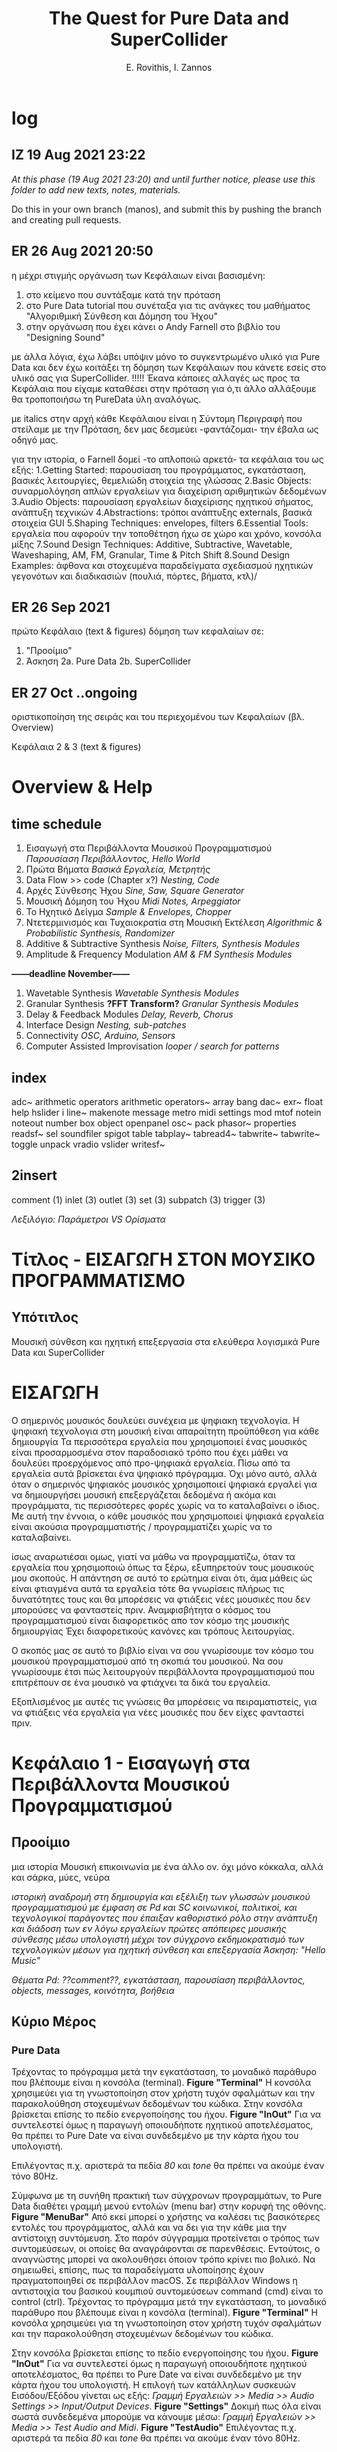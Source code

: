 #+title: The Quest for Pure Data and SuperCollider

#+author: E. Rovithis, I. Zannos

* log

** IZ 19 Aug 2021 23:22
/At this phase (19 Aug 2021 23:20) and until further notice, please use this folder to add new texts, notes, materials./

Do this in your own branch (manos), and submit this by pushing the branch and creating pull requests.

** ER 26 Aug 2021 20:50

  η μέχρι στιγμής οργάνωση των Κεφάλαιων είναι βασισμένη:
  1) στο κείμενο που συντάξαμε κατά την πρόταση
  2) στο Pure Data tutorial που συνέταξα για τις ανάγκες του μαθήματος "Αλγοριθμική Σύνθεση και Δόμηση του Ήχου"
  3) στην οργάνωση που έχει κάνει ο Andy Farnell στο βιβλίο του "Designing Sound"

  με άλλα λόγια, έχω λάβει υπόψιν μόνο το συγκεντρωμένο υλικό για Pure Data
  και δεν έχω κοιτάξει τη δόμηση των Κεφάλαιων που κάνετε εσείς στο υλικό σας για SuperCollider. !!!!!
  Έκανα κάποιες αλλαγές ως προς τα Κεφάλαια που είχαμε καταθέσει στην πρόταση
  για ό,τι άλλο αλλάξουμε θα τροποποιήσω τη PureData ύλη αναλόγως.

  με italics στην αρχή κάθε Κεφάλαιου είναι η Σύντομη Περιγραφή που στείλαμε με την Πρόταση,
  δεν μας δεσμεύει -φαντάζομαι- την έβαλα ως οδηγό μας.

  για την ιστορία, ο Farnell δομεί -το απλοποιώ αρκετά- τα κεφάλαια του ως εξής:
  1.Getting Started: παρουσίαση του προγράμματος, εγκατάσταση, βασικές λειτουργίες, θεμελιώδη στοιχεία της γλώσσας
  2.Basic Objects: συναρμολόγηση απλών εργαλείων για διαχείριση αριθμητικών δεδομένων
  3.Audio Objects: παρουσίαση εργαλείων διαχείρισης ηχητικού σήματος, ανάπτυξη τεχνικών
  4.Abstractions: τρόποι ανάπτυξης externals, βασικά στοιχεία GUI
  5.Shaping Techniques: envelopes, filters
  6.Essential Tools: εργαλεία που αφορούν την τοποθέτηση ήχω σε χώρο και χρόνο, κονσόλα μίξης
  7.Sound Design Techniques: Additive, Subtractive, Wavetable, Waveshaping, AM, FM, Granular, Time & Pitch Shift
  8.Sound Design Examples: άφθονα και στοχευμένα παραδείγματα σχεδιασμού ηχητικών γεγονότων και διαδικασιών (πουλιά, πόρτες, βήματα, κτλ)/

** ER 26 Sep 2021

πρώτο Κεφάλαιο (text & figures)
δόμηση των κεφαλαίων σε:
1. "Προοίμιο"
2. Άσκηση
   2a. Pure Data
   2b. SuperCollider

** ER 27 Oct ..ongoing

oριστικοποίηση της σειράς και του περιεχομένου των Κεφαλαίων (βλ. Overview)

Κεφάλαια 2 & 3 (text & figures)




* Overview & Help

** time schedule

1. Εισαγωγή στα Περιβάλλοντα Μουσικού Προγραμματισμού
   /Παρουσίαση Περιβάλλοντος, Hello World/
2. Πρώτα Βήματα
   /Βασικά Εργαλεία, Μετρητής/
3. Data Flow >> code  (Chapter x?)
   /Nesting, Code/
4. Αρχές Σύνθεσης Ήχου
   /Sine, Saw, Square Generator/
5. Μουσική Δόμηση του Ήχου
   /Midi Notes, Arpeggiator/
6. Το Ηχητικό Δείγμα
   /Sample & Envelopes, Chopper/
7. Ντετερμινισμός και Τυχαιοκρατία στη Μουσική Εκτέλεση
   /Algorithmic & Probabilistic Synthesis, Randomizer/
8. Additive & Subtractive Synthesis
   /Noise, Filters, Synthesis Modules/
9. Amplitude & Frequency Modulation
   /AM & FM Synthesis Modules/

*------deadline November------*


10. Wavetable Synthesis
   /Wavetable Synthesis Modules/
11. Granular Synthesis *?FFT Transform?*
    /Granular Synthesis Modules/
12. Delay & Feedback Modules
    /Delay, Reverb, Chorus/
13. Interface Design
    /Nesting, sub-patches/
14. Connectivity
    /OSC, Arduino, Sensors/
15. Computer Assisted Improvisation
    /looper / search for patterns/


** index
adc~
arithmetic operators
arithmetic operators~
array
bang
dac~
exr~
float
help
hslider
i
line~
makenote
message
metro
midi settings
mod
mtof
notein
noteout
number box
object
openpanel
osc~
pack
phasor~
properties
readsf~
sel
soundfiler
spigot
table
tabplay~
tabread4~
tabwrite~
tabwrite~
toggle
unpack
vradio
vslider
writesf~


** 2insert
comment (1)
inlet (3)
outlet (3)
set (3)
subpatch (3)
trigger (3)


/Λεξιλόγιο:/
/Παράμετροι VS Ορίσματα/


* Τίτλος - ΕΙΣΑΓΩΓΗ ΣΤΟΝ ΜΟΥΣΙΚΟ ΠΡΟΓΡΑΜΜΑΤΙΣΜΟ

** Υπότιτλος
Μουσική σύνθεση και ηχητική επεξεργασία στα ελεύθερα λογισμικά Pure Data και SuperCollider




* ΕΙΣΑΓΩΓΗ

Ο σημερινός μουσικός δουλεύει συνέχεια με ψηφιακη τεχνολογία.
Η ψηφιακή τεχνολογια στη μουσική είναι απαραίτητη προϋπόθεση για κάθε δημιουργία
Τα περισσότερα εργαλεία που χρησιμοποιεί ένας μουσικός είναι προσαρμοσμένα στον παραδοσιακό τρόπο που έχει μάθει
να δουλεύει προερχόμενος από προ-ψηφιακά εργαλεία.
Πίσω από τα εργαλεία αυτά βρίσκεται ένα ψηφιακό πρόγραμμα.
Όχι μόνο αυτό, αλλά όταν ο σημερινός ψηφιακός μουσικός χρησιμοποιεί ψηφιακά εργαλεί για να δημιουργήσει μουσική
επεξεργάζεται δεδομένα ή ακόμα και προγράμματα, τις περισσότερες φορές χωρίς να το καταλαβαίνει ο ίδιος.
Με αυτή την έννοια, ο κάθε μουσικός που χρησιμοποιεί ψηφιακά εργαλεία είναι ακούσια προγραμματιστής /  προγραμματίζει χωρίς να το καταλαβαίνει.

ίσως αναρωτιέσαι ομως, γιατί να μάθω να προγραμματίζω, όταν τα εργαλεία που χρησιμοποιώ όπως τα ξέρω, εξυπηρετούν τους μουσικούς μου σκοπούς.
Η απάντηση σε αυτό το ερώτημα είναι ότι, άμα μάθεις ώς είναι φτιαγμένα αυτά τα εργαλεία
τότε θα γνωρίσεις πλήρως τις δυνατότητες τους και θα μπορέσεις να φτιάξεις νέες μουσικές που δεν μπορούσες να φανταστείς πριν.
Αναμφισβήτητα ο κόσμος του προγραμματισμού είναι διαφορετικός απο τον κόσμο της μουσικής δημιουργίας
Έχει διαφορετικούς κανόνες και τρόπους λειτουργίας.

Ο σκοπός μας σε αυτό το βιβλίο είναι να σου γνωρίσουμε τον κόσμο του μουσικού προγραμματισμού από τη σκοπιά του μουσικού.
Να σου γνωρίσουμε έτσι πώς λειτουργούν περιβάλλοντα προγραμματισμού που επιτρέπουν σε ένα μουσικό να φτιάχνει τα δικά του εργαλεία.

Εξοπλισμένος με αυτές τις γνώσεις θα μπορέσεις να πειραματιστείς, για να φτιάξεις νέα εργαλεία για νέες μουσικές που δεν είχες φανταστεί πριν.



* Κεφάλαιο 1 - Εισαγωγή στα Περιβάλλοντα Μουσικού Προγραμματισμού

** Προοίμιο

μια ιστορία
Μουσική επικοινωνία με ένα άλλο ον.
όχι μόνο κόκκαλα, αλλά και σάρκα, μύες, νεύρα


/ιστορική αναδρομή στη δημιουργία και εξέλιξη των γλωσσών μουσικού προγραμματισμού με έμφαση σε Pd και SC/
/κοινωνικοί, πολιτικοί, και τεχνολογικοί παράγοντες που έπαιξαν καθοριστικό ρόλο στην ανάπτυξη και διάδοση των εν λόγω εργαλείων/
/πρώτες απόπειρες μουσικής σύνθεσης μέσω υπολογιστή μέχρι τον σύγχρονο εκδημοκρατισμό των τεχνολογικών μέσων για ηχητική σύνθεση και επεξεργασία/
/Άσκηση: "Hello Music"/

/Θέματα Pd: ??comment??, εγκατάσταση, παρουσίαση περιβάλλοντος, objects, messages, κοινότητα, βοήθεια/

** Κύριο Μέρος

*** Pure Data
Τρέχοντας το πρόγραμμα μετά την εγκατάσταση, το μοναδικό παράθυρο που βλέπουμε είναι η κονσόλα (terminal). *Figure "Terminal"* Η κονσόλα χρησιμεύει για τη γνωστοποίηση στον χρήστη τυχόν σφαλμάτων και την παρακολούθηση στοχευμένων δεδομένων του κώδικα. Στην κονσόλα βρίσκεται επίσης το πεδίο ενεργοποίησης του ήχου. *Figure "InOut"* Για να συντελεστεί όμως η παραγωγή οποιουδήποτε ηχητικού αποτελέσματος, θα πρέπει το Pure Date να είναι συνδεδεμένο με την κάρτα ήχου του υπολογιστή.

Επιλέγοντας π.χ. αριστερά τα πεδία /80/ και /tone/ θα πρέπει να ακούμε έναν τόνο 80Hz.

Σύμφωνα με τη συνήθη πρακτική των σύγχρονων προγραμμάτων, το Pure Data διαθέτει γραμμή μενού εντολών (menu bar) στην κορυφή της οθόνης. *Figure "MenuBar"* Από εκεί μπορεί ο χρήστης να καλέσει τις βασικότερες εντολές του προγράμματος, αλλά και να δει για την κάθε μια την αντίστοιχη συντόμευση. Στο παρόν σύγγραμμα προτείνεται ο τρόπος των συντομεύσεων, οι οποίες θα αναγράφονται σε παρενθέσεις. Εντούτοις, ο αναγνώστης μπορεί να ακολουθήσει όποιον τρόπο κρίνει πιο βολικό. Να σημειωθεί, επίσης, πως τα παραδείγματα υλοποίησης έχουν πραγματοποιηθεί σε περιβάλλον macOS. Σε περιβάλλον Windows η αντιστοιχία του βασικού κουμπιού συντομεύσεων command (cmd) είναι το control (ctrl).
Τρέχοντας το πρόγραμμα μετά την εγκατάσταση, το μοναδικό παράθυρο που βλέπουμε είναι η κονσόλα (terminal). *Figure "Terminal"*
Η κονσόλα χρησιμεύει για τη γνωστοποίηση στον χρήστη τυχόν σφαλμάτων και την παρακολούθηση στοχευμένων δεδομένων του κώδικα.

Στην κονσόλα βρίσκεται επίσης το πεδίο ενεργοποίησης του ήχου. *Figure "InOut"*
Για να συντελεστεί όμως η παραγωγή οποιουδήποτε ηχητικού αποτελέσματος, θα πρέπει το Pure Date να είναι συνδεδεμένο με την κάρτα ήχου του υπολογιστή.
Η επιλογή των κατάλληλων συσκευών Εισόδου/Εξόδου γίνεται ως εξής: /Γραμμή Εργαλειών >> Media >> Audio Settings >> Input/Output Devices/. *Figure "Settings"*
Δοκιμή πως όλα είναι σωστά συνδεδεμένα μπορούμε να κάνουμε μέσω: /Γραμμή Εργαλειών >> Media >> Test Audio and Midi/. *Figure "TestAudio"*
Επιλέγοντας π.χ. αριστερά τα πεδία /80/ και /tone/ θα πρέπει να ακούμε έναν τόνο 80Hz.


Για να αρχίσουμε να προγραμματίζουμε χρειάζεται να δημιουργήσουμε ένα νέο αρχείο (patch) (cmd-N). Εμφανίζεται σε παράθυρο ένα κενό έγγραφο, το οποίο θα αναφέρεται εφ'εξής ως "πρόγραμμα". *Figure "NewPatch"* Το κενό ως σημείο αφετηρίας δεν πρέπει να μας φοβίζει, καθώς έτσι μπορούμε χωρίς κανένα περιορισμό να δημιουργήσουμε το πρόγραμμα που επιθυμούμε. Φανταστείτε πως έχουμε έναν λευκό καμβά, για να υποδεχτεί τα χρώματα της φαντασίας μας.

Τα προγράμματα στο Pure Data έχουν δύο (2) πιθανές καταστάσεις: Στην κατάσταση Επεξεργασίας (Edit mode) μπορούμε να εισάγουμε και να τροποποιούμε τον κώδικα μας. Στην κατάσταση Λειτουργίας (Run mode) μπορούμε να εκτελούμε τον κώδικα και να τον τροφοδοτούμε με δεδομένα σε πραγματικό χρόνο. Η μετάβαση ανάμεσα στις δύο καταστάσεις γίνεται με (cmd-Ε). Φέρνουμε το κενό -μέχρι στιγμής- πρόγραμμα μας σε κατάσταση επεξεργασίας και παρατηρούμε την ένδειξη *edit* στην κορυφή. *Figure "EditMode"* Είμαστε έτοιμοι να προγραμματίσουμε!

Για την πρώτη μας άσκηση θα παραφράσουμε την -κλασική πια στην εκμάθηση γλωσσών προγραμματισμού- άσκηση εμφάνισης του μηνύματος "Hello World". Αντ'αυτού επιλέγουμε να εμφανίσουμε "Hello Music" και μάλιστα η εντολή αυτή να εκτελείται αυτόματα με το άνοιγμα του προγράμματος. Το πρόγραμμα αυτό, μέχρι το τέλος αυτού του συγγράμματος, θα φιλοξενεί ένα όργανο ηχητικής δημιουργίας.

Για την υλοποίηση της Άσκησης θα χρειαστούμε τα εξής 3 αντικείμενα: message, print, loadbang

Εισάγουμε στο πρόγραμμα μας ένα αντικείμενο message (cmd-2).
Παρατηρούμε πως το αντικείμενο κολλάει στον κέρσορα μας και χρειάζεται να κλικάρουμε σε όποιο σημείο του καμβά θέλουμε να το αποθέσουμε.
Παρατηρούμε επίσης πως σε δύο σημεία, ένα πάνω και ένα κάτω, το περίγραμμα του αντικειμένου είναι πιο έντονο.
Το πάνω σημείο αποτελεί την είσοδο του αντικειμένου, ενώ το κάτω την έξοδο του.
Συνεπώς, το αντικείμενο message έχει μία είσοδο και μία έξοδο, ώστε να επικοινωνεί με άλλα αντικείμενα.
Γράφουμε μέσα στο πλαίσιο του αντικειμένου τη φράση "Hello Music" και κλικάρουμε οπουδήποτε έξω από αυτό στον καμβά.

Το μήνυμα αυτό χρειάζεται ένα αντικείμενο, το οποίο θα φροντίσει για την εμφάνιση του μηνύματος στην κονσόλα.
Εισάγουμε στο πρόγραμμα ένα αντικείμενο print (cmd-1 και έπειτα πληκτρολογούμε στο πεδίο του αντικειμένου "print")
To αντικείμενο print έχει μόνο μία είσοδο, με την οποία πρέπει να ενώσουμε την έξοδο του message.

Η διαδικασία σύνδεσης δύο αντικειμένων συντελείται ως εξής:
Κρατώντας τον κέρσορα πάνω από μια έξοδο, αυτός παίρνει τη μορφή κύκλου.
Κλικάρουμε (δεξί κλικ) και κρατώντας πατημένο το κουμπί του ποντικιού (ή την επιφάνεια του touchpad) σέρνουμε προς την επιθυμητή είσοδο.
Όταν εμφανιστεί πάλι κύκλος, αφήνουμε το κουμπί, για να ολοκληρωθεί η σύνδεση.

Τώρα που συνδέσαμε το message με το print κλειδώνουμε το πρόγραμμα και πατάμε το message. *Figure "FirstConnection"*
Θα δούμε να εμφανίζεται στην κονσόλα μας το επιθυμητό μήνυμα. *Figure "HelloMusic"*
Για να εμφανίζεται το μήνυμα κάθε φορά που ανοίγουμε το πρόγραμμα, χρειαζόμαστε ένα αντικείμενο που να μιμείται το χειροκίνητο πάτημα του message.
Ξεκλειδώνουμε το πρόγραμμα και εισάγουμε το αντικείμενο loadbang, όπως κάναμε πριν με το αντικείμενο print.
Ενώνουμε την έξοδο του loadbang με την είσοδο του message. *Figure "FirstSystem"*
Κλειδώνουμε το πρόγραμμα και το αποθηκεύουμε με την ενδεικτική ονομασία "MyPdSynth" (μενού εντολών >> save as).
Την επόμενη φορά που θα ανοίξουμε το πρόγραμμα, το μήνυμα θα εμφανιστεί αυτόματα στην κονσόλα.


*** SuperCollider



Ο σημερινός μουσικός δουλεύει συνέχεια με ψηφιακη τεχνολογία.
Η ψηφιακή τεχνολογια στη μουσική είναι απαραίτητη προϋπόθεση για κάθε δημιουργία
Τα πρισσότρα εργαλεία που χρησιμοποιεί ένας μουσικός είναι προσαρμοσμένα στον παραδοσιακό τρόπο που έχει μάθει
προερχόμενος από προ-ψηφιακά εργαλεία.
Πίσω από τα εργαλεία βρίσκεται ένα ψηφιακό πρόγραμμα.
Όχι μόνο αυτό, αλλά όταν ο σημερινός ψηφιακός μουσικός χρησιμοποιεί ψηφιακά εργαλεί για να δημιουργήσει μουσική
επεξεργάζεται δεδομένα ή ακόμα και προγράμματα, τις περισσότερες φορές χωρίς να το καταλαβαίνει ο ίδιος.
Με αυτή την έννοια, ο κάθε μουσικός που χρησιμοποιεί ψηφιακά εργαλεία είναι και προγραμματιστής ακούσια / προγραμματίζει χωρίς να το καταλαβαίνει.


μια ιστορία
Μουσική επικοινωνία με ένα άλλο ον.
όχι μόνο κόκκαλα, αλλά και σάρκα, μύες, νεύρα


* Κεφάλαιο 2 - Πρώτα Βήματα


** Προοίμιο

Αφήγηση..


/γενικά χαρακτηριστικά των δύο περιβαλλόντων με έμφαση στα δομικά στοιχεία και τους τρόπους που αυτά αλληλεπιδρούν/
/αρχιτεκτονική, αρχές λειτουργίας, λεξιλόγιο/
ς
/Άσκηση: "Count Me In"/

/θέματα Pd: bang, toggle, arithmetic operators, number boxes, properties, float, metro/


** Κύριο Μέρος

*** Pure Data

Η γλώσσα του Pd μπορεί να διακριθεί σε εργαλεία που αφορούν τη διαχείριση αριθμητικών δεδομένων και εργαλεία που αφορούν τη διαχείριση σήματος.
Στο παρόν κεφάλαιο θα εστιάσουμε στην πρώτη κατηγορία.

Βασική θέση στο λεξιλόγιο της γλώσσας καταλαμβάνει το εργαλείο bang.(shift-cmd-B)
Ουσιαστικά αποτελεί ένα εικονικό κόμβιο, εν δυνάμει φορέα μιας ενέργειας.
Πατώντας το κόμβιο η ενέργεια αυτή μεταδίδεται από την έξοδο στα συνδεδεμένα αντικείμενα.
Επιπλέον της χειροκίνητης ενεργοποίησης, το κόμβιο ενεργοποιείται και άνωθεν από τα συνδεδεμένα αντικείμενα.
Συνεπώς, το bang έχει μια είσοδο και μια έξοδο. *Figure "Bang"*

Άλλο βασικό αντικείμενο είναι το number (cmd-3), το οποίο απεικονίζει και μεταδίδει αριθμητικά δεδομένα.
Μπορεί να ενεργοποιηθεί χειροκίνητα, πληκτρολογώντας μια τιμή στο πεδίο και πατώντας το enter,
ή κλικάροντας και σέρνοντας πατημένα προς πάνω ή κάτω για αύξηση και μείωση τιμών αντίστοιχα.
Χρήσιμο στη χειροκίνητη λειτουργία είναι να θέσουμε ελάχιστο και μέγιστο όριο στις αποτυπώμενες τιμές,
και με αυτή την αφορμή να δούμε πώς μπορούμε γενικά να επέμβουμε στις ιδιότητες των αντικειμένων.

Με δεξί κλικ στο number εμφανίζεται η επιλογή properties. *Figure "Properties"*
Εδώ μπορούμε να τροποποιήσουμε τις τιμές και καταστάσεις διάφορων εσωτερικών παραμέτρων.
Σε αυτή την περίπτωση ορίζουμε ελάχιστη και μέγιστη τιμή του number στην κατηγορία Limits και τα πεδία Lower και Upper.
Να σημειωθεί εδώ πως κάποια αντικείμενα δεν δίνουν την επιλογή τροποποίησης των ιδιοτήτων τους.

Το αντικείμενο number δέχεται τιμές και από άλλα αντικείμενα, το καθένα από τα οποία επενεργεί με συγκεκριμένο τρόπο.
Ας δούμε το πρόγραμμα στην Εικόνα *Figure "Number"*
Δύο messages και ένα bang είναι συνδεδεμένα σε ένα number, και αυτό με τη σειρά του συνδέεται σε ένα print.
Με το bang στέλνουμε την τρέχουσα τιμή του number στο print.
Πατάμε το message με τον αριθμό "7" και παρατηρούμε πως εμφανίζεται στο number και στην κονσόλα μας.
Αντίθετα, πατώντας τo message "set 9" παρατηρούμε πως ο αριθμός "9" εμφανίζεται μόνο στο number.
Αυτό συμβαίνει, επειδή το πρόθεμα "set" σε ένα message έχει την ιδιότητα να διαμοιράζει την πληροφορία μόνο στο επόμενο στάδιο,
χωρίς να την πυροδοτεί περαιτέρω, κι έτσι αυτή δεν φτάνει στο print.

Οι αριθμητικοί τελεστές είναι αντικείμενα, με τα οποία πραγματοποιούμε αριθμητικές πράξεις,
συγκεκριμένα πρόσθεση, αφαίρεση, πολλαπλασιασμό, διαίρεση, και ύψωση σε δύναμη. *Figure "Math"*
Παρατηρούμε πως τα αντικείμενα αυτά έχουν δύο εισόδους.
Κάθε είσοδος πλην της αριστερής ονομάζεται "κρύα" και έχει τη λειτουργία να αποθηκεύει την εισαγόμενη πληροφορία,
χωρίς όμως να πυροδοτεί την έξοδο του αντικειμένου.
Η αριστερή είσοδος ονομάζεται "ζεστή" και, δεχόμενη πληροφορία, εκτελεί την πράξη και πυροδοτεί την έξοδο.
Οι αριθμητικοί τελεστές έχουν αρχική τιμή μηδέν.
Κάθε τιμή που θα εισαχθεί στην κρύα είσοδο, θα αποθηκευτεί στη θέση της αρχικής, χωρίς να εξάγει αποτέλεσμα.
Η τιμή που εισαχθεί στη ζεστή είσοδο, θα πραγματοποιήσει την πράξη και θα εξάγει αποτέλεσμα.

Να σημειωθεί εδώ πως μπορούμε να ορίσουμε παραμέτρους των αντικειμένων με μια αρχική τιμή δίπλα στην ονομασία τους.
Στην εικόνα *Figure "MathAct"* βλέπουμε ένα αντικείμενο διαίρεσης με αρχική αναγραφόμενη τιμή "3".
Κάθε τιμή που εισάγεται στη ζεστή είσοδο θα διαιρεθεί με αυτή την αρχική τιμή, εκτός αν έχει αντικατασταθεί από άλλη στην κρύα είσοδο.

Για την Άσκηση του Κεφαλαίου θα υλοποιήσουμε έναν μετρητή ενεργειών (bangs).
Το συγκεκριμένο εργαλείο είναι σημαντικό για τον αλγοριθμικό συσχετισμό μουσικών γεγονότων, αυτοματοποιημένες διαδικασίες,
εισαγωγή δεδομένων από τον χρήστη, και άλλες χρήσεις.

Για την υλοποίηση της Άσκησης θα χρειαστούμε τα εξής 3 αντικείμενα: toggle, metro, και float.

Το αντικείμενο metro παράγει bangs με συγκεκριμένη περιοδικότητα, την οποία ορίζουμε στην κρύα είσοδο ως χιλιοστά του δευτερολέπτου (mlsecs).
Οποιαδήποτε μη-μηδενική τιμή στη ζεστή είσοδο ξεκινάει τη διαδικασία, ενώ η μηδενική τιμή τη σταματάει.
Ως διακόπτη του metro θα χρησιμοποιήσουμε το αντικείμενο toggle, το οποίο ενεργοποιημένο εξάγει την τιμή 1 και απενεργοποιημένο την τιμή 0.
Το αντικείμενο float αποθηκεύει μια ακέραια ή δεκαδική τιμή στην κρύα είσοδο, την οποία εξάγει, όταν ενεργοποιείται η ζεστή είσοδος.
Για τον μετρητή μας ουσιαστικά χρειάζεται να πυροδοτούμε την αποθηκευμένη τιμή του float, να προσθέτουμε σε αυτήν την τιμή 1,
και να αποθηκεύουμε τη νέα αυτή τιμή για την επόμενη πυροδότηση.

Συνδέουμε στο πρόγραμμα το αντικείμενο toggle στη ζεστή είσοδο ενός metro mε αρχική τιμή 1000(mlsecs).
Έπειτα, συνδέουμε την έξοδο του bang στη ζεστή είσοδο του float, διαμεσολαβώντας ένα bang, για να παρακολουθούμε τη διαδικασία.
Δίνουμε στο float αρχική τιμή 0 και συνδέουμε την έξοδο με τη ζεστή είσοδο αντικειμένου πρόσθεσης με αρχική τιμή 1.
Το αποτέλεσμα της πρόσθεσης αποτυπώνεται σε ένα αντικείμενο number, αλλά και αποθηκεύεται στην κρύα είσοδο του αριθμητικού τελεστή.
Με τον διακόπτη toggle μπορούμε να εκκινούμε και να παύουμε την καταμέτρηση από την τρέχουσα τιμή,
ενώ για επανεκκίνηση της διαδικασίας από την αρχή χρειάζεται να τροφοδοτήσουμε στο toggle και στην κρύα είσοδο του float την τιμή 0. *Figure "Counter"*



*** SuperCollider



* Κεφάλαιο 3 - Ροή Δεδομένων

** Προοίμιο

/βασικά στοιχεία και δόμηση μουσικών προγραμμάτων/
/Θέματα Pd: ροή δεδομένων, patch ως κώδικας, trigger, inlet, outlet, subpatch, set??/

** Κύριο Μέρος


* Κεφάλαιο 4 - Αρχές Σύνθεσης Ήχου

** Προοίμιο

/Εισάγονται οι αρχές επεξεργασίας ψηφιακού σήματος και του προγραμματισμού,/
/όπως σήμα, buffer, γεννήτρια, δίαυλος, μεταβλητή, συνάρτηση κ.α./
/ημιτονοειδής ταλάντωση και σύνθετες κυματομορφές (πριονωτή, τριγωνική, τετράγωνη)/
/Άσκηση: "Let There Be Sound"/

/θέματα Pd: osc~, phasor~, αριθμητικοί τελεστές σήματος, line~, pack, vslider, array, tabwrite~, dac~, expr~ /

** Κύριο Μέρος

*** Pure Data

Τα αντικείμενα για τη σύνθεση και διαχείριση σήματος είναι η δεύτερη κατηγορία αντικειμένων του Pure Data.
Διακρίνονται ως προς τα αντικείμενα διαχείρισης μηνυμάτων μέσω του συμβόλου "~" στο τέλος της ονομασίας τους,
ενώ τα καλώδια διασύνδεσης τους είναι πιο παχιά. *Figure "MsgAudioCompare"*
Θα δούμε πως πολλά αντικείμενα στο Pure Data υπάρχουν σε δύο μορφές:
χωρίς το σύμβολο "~"  για διαχείριση μηνυμάτων, και με το σύμβολο "~" για διαχείριση σήματος.
Μια ακόμη διαφορά είναι πως το σύστημα επεξεργάζεται το σήμα σε συγχρονισμό με τη συχνότητα δειγματοληψίας της κάρτας ήχου.
Πρακτικά αυτό σημαίνει πως η ροή της πληροφορίας σήματος είναι συνεχής και σε πραγματικό χρόνο, όσες συνδέσεις και να κάνουμε.

Οι ταλαντωτές είναι οι βασικές γεννήτριες σήματος στη σύνθεση ηλεκτρονικής μουσικής.
Το Pure Data αναγνωρίζει ένα ηχητικό σήμα ως μια σειρά τιμών στο εύρος ανάμεσα -1 και 1.
Τα κύρια αντικείμενα για την παραγωγή ταλαντώσεων είναι τα osc~ και phasor~,
υπεύθυνα για ημιτονοειδή και πριονωτή ταλάντωση αντίστοιχα.

Στο *Figure "Oscillator"* παρουσιάζεται ένα σύστημα με πηγή σήματος το αντικείμενο osc~,
το οποίο παράγει ημιτονοειδή ταλάντωση στη συχνότητα που έχει οριστεί ως αρχική τιμή.
Την αρχική τιμή συχνότητας του osc~ μπορούμε να τη μεταβάλλουμε με number box στη ζεστή είσοδο.
Για να μεταβάλλουμε την ένταση του osc~ θα χρησιμοποιήσουμε έναν πολλαπλασιαστή σήματος,
δηλαδή έναν αριθμητικό τελεστή πολλαπλασιασμού με το σύμβολο "~".
To osc~ συνδέεται στη ζεστή είσοδο του πολλαπλασιαστή σήματος και παράγει συνεχή ροή δεδομένων,
ενώ στην κρύα είσοδο συνδέουμε ένα αντικείμενο line~, το οποίο δέχεται ζεύγη τιμών:
η πρώτη τιμή του ζεύγους αποτελεί τον προορισμό και η δεύτερη τον χρόνο σε mlsecs που θα διαρκέσει η διαδρομή.
Ο στόχος είναι να δημιουργούμε ομαλές μεταβάσεις προς κάθε νέα τιμή έντασης από 0 έως 1 που εισάγουμε.

Τα ζεύγη τιμών στο line~ παρέχονται από το αντικείμενο pack, το οποίο συναρμολογεί λίστες στοιχείων με πλήθος ανάλογο των παραμέτρων του.
Στη συγκεκριμένη περίπτωση, το pack έχει οριστεί με δύο παραμέτρους και για αυτόν τον λόγο διαθέτει δύο εισόδους.
Στην πρώτη είσοδο έχουμε συνδέσει έναν κάθετο ολισθητή, δηλαδή ένα αντικείμενο vslider.
Αφού θέλουμε οι τιμές έντασης να κυμαίνονται ανάμεσα σε 0 και 1,
τις έχουμε θέσει ως ελάχιστο και μέγιστο όριο στις ιδιότητες του vslider αντικειμένου.
Η δεύτερη είσοδος του pack είναι κενή, συνεπώς με κάθε νέα τιμή από το vslider ως πρώτο στοιχείο της λίστας,
η δεύτερη τιμή θα είναι πάντα 50 και θα αποτελεί τον χρόνο μετάβασης σε mlsecs.

Την κυματομορφή του σήματος μπορούμε να παρακολουθήσουμε μέσω του αντικειμένου array.
Το αντικείμενο array αποτελεί ουσιαστικά έναν πίνακα αποθήκευσης τιμών.
Εισάγοντας το αντικείμενο στο πρόγραμμα ζητείται να ορίσουμε ένα όνομα και ένα μέγεθος.
Μέσω του ονόματος θα επικοινωνούν με το συγκεκριμένο array όλα τα υπόλοιπα αντικείμενα.
Ως μέγεθος ορίζουμε ενδεικτικά τα 1000 σημεία για τον άξονα x.
Ο άξονας y έχει εξ'ορισμού το εύρος -1 έως 1.
Συνδέοντας την έξοδο του πολλαπλασιαστή σήματος με την είσοδο του αντικειμένου tabwrite~
καταγράφουμε στο array, στο οποίο αναφέρεται το tabwrite~, τις τιμές του σήματος,
ενώ με το metro αποτυπώνουμε τις τιμές αυτές κάθε 50 mlsecs.

Τέλος, για να ακούσουμε το αποτέλεσμα χρειάζεται να έχουμε αφενός ενεργοποιήσει τον ήχο στην κονσόλα,
αφετέρου να οδηγήσουμε το σήμα στο αντικείμενο dac~ (μετατροπέας ψηφιακού σε αναλογικό).
Το dac~ στέλνει, ανάλογα με τις παραμέτρους του, το σήμα στα αντίστοιχα κανάλια της κάρτας ήχου.
Εξ'ορισμού έχει 2 παραμέτρους και στέλνει το σήμα στο αριστερό και δεξί κανάλι.
Να σημειωθεί εδώ πως το dac~, όπως νωρίτερα το pack, ανήκουν στα αντικείμενα που ανάλογα με τις παραμέτρους τους
εμφανίζουν και τις αντίστοιχες εισόδους.

Για να δημιουργήσουμε μια πριονωτή ταλάντωση, αντικαθιστούμε το αντικείμενο osc~ με το αντικείμενο phasor~. *Figure "Sawtooth"*
Φυσικά, αν θέλουμε να διατηρήσουμε και τις δύο γεννήτριες και να παρατηρούμε τις κυματομορφές που παράγουν,
χρειάζεται να μετονομάσουμε το array και το tabwrite~ της phasor~ γεννήτριας.

Τέλος, θα δείξουμε πώς δημιουργείται μια γεννήτρια τετράγωνης κυματομορφής, καθώς δεν υπάρχει αντίστοιχο αντικείμενο στο Pure Data.
H τετράγωνη κυματομορφή περιέχει μόνο τις μονές αρμονικές και οι τιμές της εναλλάσσονται ανάμεσα στις τιμές 0 και 1.
Τα αντικείμενα expr και expr~ ελέγχουν συνθήκες μηνυμάτων και σήματος αντίστοιχα, εξάγοντας 1 αν ευσταθούν, αλλιώς 0.
Ελέγχοντας αν οι τιμές σήματος του phasor~ είναι μεγαλύτερες από 0.5 μετατρέπουμε το σήμα σε ακολουθίες άσσων και μηδενικών. *Figure "Square"*


*** SuperCollider


* Κεφάλαιο 5 - Μουσική Δόμηση του Ήχου

** Προοίμιο
/Στο έβδομο κεφάλαιο αναλύεται η διαχείριση midi πληροφοριών, από τη μετατροπή του μεγέθους της συχνότητας σε midi τιμή,/
/μέχρι τη δημιουργία και στις δύο γλώσσες προγραμματισμού μιας γεννήτριας ηχητικών συμβάντων/
/με δυνατότητες ενεργοποίησης των midi ήχων του υπολογιστή και οργάνωσής τους σε ακολουθίες/
/κατά τα πρότυπα διαφορετικών μουσικών κλιμάκων./
/Επεξηγούνται οι προγραμματιστικές έννοιες των μοτίβων (patterns), επαναλαμβανόμενων διεργασιών (routines and tasks),/
/και των πληροφοριακών ροών (streams), ως προς τη λειτουργία τους για τη διαχείριση ηχητικών δεδομένων./
/Επιπλέον, περιγράφονται οι έννοιες της οκτάβας και της μουσικής κλίμακας,/
/και αναφέρεται η γέννηση και ο σημαντικός αντίκτυπος της midi τεχνολογίας στη μουσική βιομηχανία./
/Τέλος, συνδυάζονται προηγούμενες γνώσεις σχετικές με τα μοντέλα πιθανοκρατικής διαχείρισης της πληροφορίας/
/για τη δημιουργία εργαλείου για μουσικό αυτοσχεδιασμό υποβοηθούμενο από τον υπολογιστή./
/Αναφέρονται οι ηχητικές ιδιότητες της θεμελιώδους συχνότητας και των αρμονικών,/
/Άσκηση: "Up and Down the Ladder"/

/θέματα Pd: midi settings, notein, noteout, makenote, mtof, hslider, i, mod, sel, vradio, unpack/

** Κύριο Μέρος

*** Pure Data

Το πρωτόκολλο MIDI επιτρέπει στο Pure Data να επικοινωνεί με άλλα υλισμικά και λογισμικά, τόσο στην είσοδο όσο και στην έξοδο της πληροφορίας.
Για παράδειγμα, μπορούμε να εισάγουμε από έναν ελεγκτή με πλήκτρα και ολισθητήρες δεδομένα στο πρόγραμμα μας,
ή να τροφοδοτούμε με τιμές υπολογισμένες στο Pure Data έναν εξωτερικό συνθετητή.
Οι συνδεδεμένες MIDI συσκευές ορίζονται από το Μενού Εντολών > Media > ΜIDI Settings, στα πεδία συσκευών Εισόδου και Εξόδου αντίστοιχα.
Στο *Figure "Midi Settings"* έχουμε συνδέσει στην MIDI είσοδο του Pure Data το κλαβιέ M-Audio Keystation Mini 32,
ενώ η MIDI έξοδος δρομολογείται στην είσοδο του εικονικού συνθετητή Simple Synth. *Figure "MidiInOut"*

Η βασική δομή MIDI δεδομένων είναι ένα ζεύγος τιμών, όπου η πρώτη τιμή αντιστοιχεί στη νότα και η δεύτερη στην ένταση αναπαραγωγής της.
Την αντιστοιχία των MIDI τιμών με νότες ανά οκτάβα βλέπουμε στο *Figure "MidiNotes"*.
Η ένταση εκτείνεται στην κλίμακα τιμών από 0 έως 127 (μέγιστη ένταση).
Ένα ζεύγος τιμών με μη-μηδενική τιμή έντασης (note-on) ενεργοποιεί την αντίστοιχη νότα,
ενώ για την παύση της χρειάζεται να σταλεί η ίδια τιμή νότας με μηδενική τιμή έντασης (note-off).

Το αντικείμενο notein εξετάζει τις εισερχόμενες MIDI πληροφορίες και εξάγει στις εξόδους του τις τιμές νότας, έντασης, και καναλιού.
Αντίστοιχα, το αντικείμενο noteout δέχεται στις εισόδους του τις τιμές νότας, έντασης, και καναλιού, για αποστολή σε συνδεδεμένες MIDI συσκευές.
Και στα δύο αντικείμενα μπορούμε να θέσουμε ως αρχική τιμή το συγκεκριμένο MIDI κανάλι που θέλουμε να "ακούνε".
Στο *Figure "NoteInOut"* βλέπουμε εναλλακτικούς τρόπους δημιουργίας μιας νότας στο MIDI κανάλι 1,
είτε με απευθείας σύνδεση μηνυμάτων note-on και note-off στη ζεστή είσοδο του noteout (αριστερά),
είτε με μεσολάβηση του αντικειμένου unpack για περισσότερο έλεγχο (κέντρο),
είτε με σύνδεση των εξόδων του notein με τις αντίστοιχες εισόδους του noteout, για να φτάνει η πληροφορία από τα πλήκτρα του κλαβιέ μας στον εικονικό συνθετητή.

Το αντικείμενο makenote μπορεί να προγραμματίζει την αυτόματη αποστολή note-off μετά από ορισμένο χρονικό διάστημα.
Συνεπώς δέχεται τρεις τιμές στις αντίστοιχες εισόδους ή ως αρχικές τιμές: για τη νότα, την ένταση, και τη διάρκεια της. *Figure "MakeNote"*

Υπάρχουν πολλά ακόμη αντικείμενα για διαχείριση MIDI πληροφορίας, όπως ctlin και ctlout για συνεχείς τιμές ελεγκτών,
pgmin και pgmout για αλλαγή MIDI προγράμματος (που συνήθως αντιστοιχεί στον επιλεγμένο ήχο από τους διαθέσιμους του MIDI οργάνου),
bendin και bendout για pitchbend δεδομένα, κ.α.

Για να οδηγήσουμε με MIDI νότες τον ταλαντωτή μας θα συνδέσουμε στη ζεστή είσοδο του osc~ το αντικείμενο mtof,
το οποίο μετατρέπει αριθμητικές τιμές midi σε συχνότητα.
Μέ έναν οριζόντιο ολισθητή (hslider) μπορούμε να στέλνουμε τέτοιες τιμές σε συγκεκριμένο εύρος που ορίζουμε από τις ιδιότητες του αντικειμένου.
Για παράδειγμα, οι τιμές από 60 έως 72 αντιστοιχούν στις συχνότητες των νοοτών από C4 έως C5.
Αν θέλουμε να αποφύγουμε γλύστρημα (glissando) στο ακουστό αποτέλεσμα λόγω μεταβολής των δεκαδικών τιμών του ολισθητή,
παρεμβάλουμε το αντικείμενο i (integer), το οποίο κβαντίζει (κανονικοποιεί?) έναν δεκαδικό αριθμό στον κοντινότερο προς το 0 ακέραιο.
Έτσι, επιτυγχάνουμε διακριτά βήματα από νότα σε νότα. *Figure "MidiToFreq"*

Η άσκηση του Κεφαλαίου αφορά στη δημιουργία MIDI νοτών σε τονικές ακολουθίες ματζόρε και μινόρε τρόπου. *Figure "MidiScales"*
Το πρόγραμμα μας στέλνει τα αποτελέσματα του σε μια έξοδο (outlet midiNotes), ώστε να μπορεί να αξιοποιηθεί ως υπο-πρόγραμμα,
σε συνδυασμό ενδεικτικά με κάποια γεννήτρια ταλαντωτών ή κάποιο συνθετητή. *Figure "MidiScalesSub"*
Αποτελείται από 3 βασικά μέρη:
τη δημιουργία επαναλαμβανόμενων ακολουθιών 8 τιμών με αύξηση 1 ανά βήμα (υπο-πρόγραμμα "pd counter"),
τον έλεγχο αυτών των τιμών για την ενεργοποίηση των αντίστοιχων MIDI νoτών (βασικό πρόγραμμα), και
τον ορισμό των MIDI νοτών ανάλογα με τον επιθυμητό ματζόρε ή μινόρε τρόπο (υπο-πρόγραμμα "pd noteParser".

Για τη δημιουργία των 8 τιμών χρειάζεται να προσθέσουμε στον μετρητή μας το αντικείμενο mod ή αλλιώς %. *Figure "CounterPlusMod"*
Το αντικείμενο αυτό διαιρεί την τιμή της ζεστής εισόδου με την τιμή της κρύας και εξάγει το υπόλοιπο.
Έτσι, τροποποιούμε μια συνεχώς αυξανόμενη ακολουθία σε επαναλαμβανόμενη ορισμένου εύρους.

Για τον έλεγχο των τιμών χρησιμοποιούμε το αντικείμενο select ή αλλιώς sel.
Αυτό συγκρίνει τις τιμές εισόδου με τα ορίσματα του και, αν συμφωνούν, εξάγει bang από την αντίστοιχη έξοδο,
αλλιώς τις αφήνει να διαπεράσουν από την τελευταία έξοδο.
Με τον τρόπο αυτό, κάθε βήμα του μετρητή κατευθύνεται και στην αντίστοιχη MIDI νότα.

Για τον ορισμό των MIDI νοτών ανάλογα με τον επιθυμητό τρόπο, αρχικά χρησιμοποιούμε το αντικείμενο vradio,
το οποίο για κάθε διαφορετικό κελί που επιλέγουμε, εξάγει την αντίστοιχη τιμή: 0 για το πρώτο, 1 για το δεύτερο κ.ο.κ.
Το πλήθος των κελιών το ορίζουμε από τις ιδιότητες του αντικειμένου.
Συνδυάζοντας το vradio με ένα select μέσα στο υπο-προγραμμα "pd noteParser" επιλέγεται  η αντίστοιχη ακολουθία MIDI νοτών. *Figure "NoteParser"*
To αντικείμενο unpack δρομολογεί το κάθε στοιχείο της λίστας στην αντίστοιχη έξοδο,
και το αντικείμενο set με μία μεταβλητή μεταφέρει την τιμή ένα στάδιο παρακάτω χωρίς περαιτέρω πυροδότηση.


*** SuperCollider


* Κεφάλαιο 6 - Το Ηχητικό Δείγμα

** Προοίμιο
/εισαγωγή και επεξεργασία ηχητικού δείγματος./
/ιστορική εξέλιξη της δειγματοληψίας (sampling)/
/εργαλεία εισαγωγής, αναπαραγωγής, και τεμαχισμού δείγματος, και ανακατανομής τμημάτων./
/τεχνικές επεξεργασίας πλάτους σήματος (κανονικοποίηση (normalization), συμπίεση (compression) διόγκωση (expansion)./

/θέματα Pd: readsf~, openpanel, writesf~, spigot, soundfiler, tabplay~ tabread4~, tabwrite~, adc~, table/

** Κύριο Μέρος

Η αναπαραγωγή ηχητικών δειγμάτων στο Pure Data γίνεται με διάφορους τρόπους.
Για απλή αναπαραγωγή αρχείων αποθηκευμένων στον υπολογιστή ενδείκνυται το αντικείμενο readsf~.
Στέλνουμε στο readsf~ διαδοχικά: ένα μήνυμα με την εντολή open και το πλήρες όνομα του αρχείου προς ανάγνωση, και ένα μήνυμα με την εντολή start,
Μήνυμα με την εντολή stop σταματάει την αναπαραγωγή. *Figure "ReadFile"*
Σε κάθε περίπτωση, το αρχείο πρέπει να βρίσκεται στο ίδιο directory με το πρόγραμμα μας.
Για να κατευθύνουμε το readsf~ σε αρχείο από διαφορετικό directory, ενεργοποιούμε με bang την είσοδο του αντικειμένου openpanel,
ώστε να ανοίξει ένα παράθυρο αναζήτησης, να επιλέξουμε το αρχείο, και να το αναθέσουμε σε μεταβλητή της εντολής open. *Figure "OpenFile"*

Για αρχεία με περισσότερα από ένα κανάλια θέτουμε ως όρισμα του readsf~ το επιθυμητό πλήθος καναλιών.
Στο *Figure "SampleLoop"* εισάγουμε προς αναπαραγωγή ένα στερεοφωνικό αρχείο.
Το readsf~ έχει τώρα 2 εξόδους σήματος, για αριστερό και δεξί κανάλι αντίστοιχα.
Για τη δημιουργία βρόχου επανάληψης του αρχείου (loop) αξιοποιούμε την τελευταία, δεξιά έξοδο του readsf~ σε συνδυασμό με το αντικείμενο spigot.
Η τελευταία έξοδος του readsf~, αλλά και των υπόλοιπων αντικειμένων αναπαραγωγής αρχείων, εξάγει ένα bang με την ολοκλήρωση της αναπαραγωγής.
To spigot αποτελεί ουσιαστικά μια πύλη της πληροφορίας από τη ζεστή είσοδο προς την έξοδο της.
Η πύλη ανοίγει και κλείνει μέσω toggle στην κρύα είσοδο.
Με αυτόν τον τρόπο ελέγχουμε την επανατροφοδότηση του bang ολοκλήρωσης στο bang αναπαραγωγής.

Εναλλακτικός τρόπος αναπαραγωγής ηχητικών αρχείων είναι μέσω array.
Όπως έχουμε δει, το array αποτελεί πίνακα αποθήκευσης τιμών.
Αν αυτές οι τιμές αντιστοιχούν στο πλάτος ενός σήματος ανά δείγμα, μπορούμε μετά να τις διαβάσουμε για αναπαραγωγή του σήματος.
Στέλνουμε στο αντικείμενο soundfiler μήνυμα με τις εντολές read και resize, ώστε το μέγεθος του πίνακα να προσαρμοστεί αυτόματα στο πλήθος δειγμάτων του αρχείου,
και το όνομα του array που θα αποθηκεύσουμε το αρχείο μας. *Figure "Soundfiler"*
Με το αντικείμενο tabplay~ μπορούμε στέλνοντας bang να παίξουμε ολόκληρο το αρχείο, στέλνοντας δε μήνυμα με ένα σημείο έναρξης και μια διάρκεια σε δείγματα
μπορούμε να παίξουμε μεμονωμένα τμήματα. Στο παράδειγμα, το μήνυμα 44100 88200 θα ξεκινήσει την αναπαραγωγή στο 1ο δευτερόλεπτο για 2 ακόμη δευτερόλεπτα (2x44100).

Περισσότερη ευελιξία μας δίνει το αντικείμενο tabread4~.
Στο *Figure "StereoBuffer"* έχουμε εισάγει σε 2 arrays τα κανάλια ενός στερεοφωνικού αρχείου, και εξάγουμε από την αριστερή έξοδο του soundfiler το μέγεθος του αρχείου σε δείγματα.
Για την αναπαραγωγή χρειαζόμαστε ένα tabread4~ για κάθε κανάλι.
Αυτή τη φορά οδηγούμε τη σάρωση των δειγμάτων με ένα phasor~, του οποίου οι τιμές από 0 έως 1 πολλαπλασιάζονται με το πλήθος δειμάτων του αρχείου. *Figure "PlaybackSpeed"*
H χρήση του phasor~ δημιουργεί αυτόματα βρόχο επανάληψης.
Απευθείας εισαγωγή τιμών στη ζεστή είσοδο του phasor~ επηρεάζει τη συχνότητα του επιβραδύνοντας ή επιταχύνοντας ανάλογα την αναπαραγωγή του αρχείου.
Ας δούμε τώρα το μέρος του προγράμματος πάνω από το σχόλιο.
Διαιρώντας τα δείγματα που αντιστοιχούν σε 1 δευτερόλεπτο (44100) με το πλήθος δειγμάτων του σήματος παίρνουμε τη συχνότητα του phasor~ για αναπαραγωγή του αρχείου σε κανονικό χρόνο.
Παρεμβάλλοντας ένα αντικείμενο πολλαπλασιασμού μπορούμε να ελέγχουμε με ένα hslider την ταχύτητα, αλλά και τη διεύθυνση, αναπαραγωγής.

Τελευταίο θέμα του κεφαλαίου αποτελεί η καταγραφή στον υπολογιστή της εξόδου αντικειμένων επεξεργασίας σήματος με το αντικείμενο writesf~.
Αρχικά, δημιουργούμε με την εντολή open τον χώρο αποθήκευσης και το επιθυμητό όνομα για το νέο αρχείο.
Οι εντολές start και stop ενεργοποιούν και τερματίζουν αντίστοιχα τη ροή ηχητικών δεδομένων προς ηχογράφηση. *Figure "WriteFile"*
Αν θέλουμε να καταγράψουμε την είσοδο στην κάρτα ήχου του υπολογιστή, όπως το μικρόφωνο, χρησιμοποιούμε το αντικείμενο adc~.
Στο *Figure "Record"* ηχογραφούμε το adc~ σε ένα table, ουσιαστικά ένα array χωρίς τη γραφική απεικόνιση.
Το table δέχεται ως ορίσματα ένα όνομα και ένα μέγεθος. Με bang στο αντικείμενο tabwrite~ ξεκινάει η καταγραφή μέχρι να γεμίσει ο πίνακας.
Αντίστοιχα, με bang στο tabplay~ αναπαράγεται η καταγεγραμμένη πληροφορία.


* Κεφάλαιο 7 - Ντετερμινισμός και Τυχαιοκρατία στη Μουσική Εκτέλεση

** Προοίμιο
/Στο τέταρτο κεφάλαιο αναλύονται αφενός η φιλοσοφία διαφορετικών μοντέλων παραγωγής και οργάνωσης των δεδομένων/.
/και αφετέρου η πραγμάτωσή τους στα δύο προγραμματιστικά περιβάλλοντα./
/Συγκεκριμένα, τα μοντέλα αυτά περιλαμβάνουν ντετερμινιστικές, πιθα`νοκρατικές, και τυχαιοκρατικές προγραμματιστικές δομές./
/Το θεωρητικό μέρος του κεφαλαίου εστιάζει στην ιστορική εξέλιξη τέτοιων δομών,/
/καθώς και στην εφαρμογή τους για τη δημιουργία έργων ψηφιακής τέχνης,/
/ενώ το πρακτικό μέρος αναλύει τη χρήση λογικών ελεγκτών για τον συσχετισμό των επιμέρους στοιχείων/
/και τη συναρμολόγηση συστημάτων σύμφωνα με τις αρχές κάθε οργάνωσης./

** Κύριο Μέρος


* Κεφάλαιο 8 - Προσθετική και Αφαιρετική Σύνθεση

** Προοίμιο
/Στο έκτο κεφάλαιο πραγματοποιείται επίδειξη των τεχνικών της προσθετικής και αφαιρετικής σύνθεσης./
/Αναλύονται στα δύο προγραμματιστικά περιβάλλοντα οι διαδικασίες συχνοτικής επεξεργασίας/
/τόσο μέσω της πρόσθεσης ταλαντωτών, όσο και μέσω φίλτρων συχνοτικής αποσιώπησης και ενίσχυσης./
/Τέλος, ο αναγνώστης καθοδηγείται προς την υλοποίηση γεννήτριας προσθετικής επεξεργασίας πολλαπλών ταλαντωτών,/
/και παραγωγής θορύβου με δυνατότητα συχνοτικής επεξεργασίας μέσω εργαλείου παραμετροποιημένης ισοστάθμισης./


** Κύριο Μέρος


* Κεφάλαιο 9 - Τεχνικές Διαμόρφωσης Σήματος

** Προοίμιο
/Στο δέκατο κεφάλαιο παρουσιάζονται ευρέως διαδεδομένες τεχνικές διαμόρφωσης του ηχητικού σήματος,/
/συγκεκριμένα η Διαμόρφωση Πλάτους (Amplitude Modulation - AM), η Διαμόρφωση Δακτυλίου (Ring Modulation),/
/η Διαμόρφωση Συχνότητας (Frequency Modulation - FM), και οι Περιβάλλουσες (Envelopes)./
/Έπειτα από μια ιστορική αναδρομή στην εξέλιξή τους, αναλύονται οι βασικές αρχές λειτουργίας τους/
/και περιγράφεται η ανάπτυξη των αντίστοιχων επεξεργαστικών εργαλείων./


** Κύριο Μέρος


* Κεφάλαιο 10 - Προηγμένες Τεχνικές Σύνθεσης I

** Προοίμιο
/Στο δωδέκατο κεφάλαιο αναλύονται προηγμένες τεχνικές ηχητικής σύνθεσης και/
/υλοποιούνται τα αντίστοιχα εργαλεία στα δύο προγραμματιστικά περιβάλλοντα./
/Συγκεκριμένα, το ενδιαφέρον εστιάζεται στην Κοκκώδη Σύνθεση (Granular Synthesis),/
/στη Σύνθεση Μέσω Πινάκων (Wavetable Synthesis),/
/και στον Διακριτό Μετασχηματισμό Fourier (Fast Fourier Transform)./


** Κύριο Μέρος


* Κεφάλαιο 11 - Προηγμένες Τεχνικές Σύνθεσης II

** Προοίμιο
/Στο δωδέκατο κεφάλαιο αναλύονται προηγμένες τεχνικές ηχητικής σύνθεσης και/
/υλοποιούνται τα αντίστοιχα εργαλεία στα δύο προγραμματιστικά περιβάλλοντα./
/Συγκεκριμένα, το ενδιαφέρον εστιάζεται στην Κοκκώδη Σύνθεση (Granular Synthesis),/
/στη Σύνθεση Μέσω Πινάκων (Wavetable Synthesis),/
/και στον Διακριτό Μετασχηματισμό Fourier (Fast Fourier Transform)./


** Κύριο Μέρος



* Κεφάλαιο 12 - Τεχνικές Ανάδρασης

** Προοίμιο
/Στο ενδέκατο κεφάλαιο αναλύονται τεχνικές επεξεργασίας ηχητικού σήματος βασισμένες/
/στην ανάδραση που δημιουργεί η μεταβαλλόμενη χρονική του καθυστέρηση και ανατροφοδότηση./
/Συγκεκριμένα, επεξηγούνται και υλοποιούνται στα δύο προγραμματιστικά περιβάλλοντα/
/οι τεχνικές επεξεργασίας delay, echo, flanger, και reverb./


** Κύριο Μέρος


* Κεφάλαιο 13 - Διεπαφές

** Προοίμιο

Στο δέκατο τρίτο κεφάλαιο εξετάζονται θέματα σχεδιασμού του περιβάλλοντος διεπαφής
ως προς τη χρηστικότητα και φιλικότητά του προς τον τελικό χρήστη.
Εξετάζονται οι δυνατότητες κάθε γλώσσας για τη σε-πραγματικό-χρόνο εισαγωγή δεδομένων,
τη συνδεσιμότητα με εξωτερικούς ελεγκτές μέσω πρωτοκόλλου OSC, την οπτική οργάνωση
μέσω της χρήσης υποστηρικτικών γραφικών, και την ενσωμάτωση των υλοποιημένων εργαλείων
ως αυτόνομες εφαρμογές σε άλλες πλατφόρμες (VSTplugins). GUI
OSC, abstractions, plugins
Άσκηση: ενσωμάτωση σε όργανο

** Κύριο Μέρος


* Κεφάλαιο 14 - Διασυνδεσιμότητα

** Προοίμιο

Στο δέκατο τρίτο κεφάλαιο εξετάζονται θέματα σχεδιασμού του περιβάλλοντος διεπαφής
ως προς τη χρηστικότητα και φιλικότητά του προς τον τελικό χρήστη.
Εξετάζονται οι δυνατότητες κάθε γλώσσας για τη σε-πραγματικό-χρόνο εισαγωγή δεδομένων,
τη συνδεσιμότητα με εξωτερικούς ελεγκτές μέσω πρωτοκόλλου OSC, την οπτική οργάνωση
μέσω της χρήσης υποστηρικτικών γραφικών, και την ενσωμάτωση των υλοποιημένων εργαλείων
ως αυτόνομες εφαρμογές σε άλλες πλατφόρμες (VSTplugins).

** Κύριο Μέρος


* Κεφάλαιο 15 - Αυτοσχεδιασμός και Αυτόματα

** Προοίμιο

Στο δέκατο τέταρτο κεφάλαιο εξετάζονται θέματα υποβοήθησης της μουσικής εκτέλεσης
μέσω του ηλεκτρονικού υπολογιστή.
Αναφέρονται τεχνικές καταγραφής, ανάλυσης και μίμηση της εκτέλεσης,
καθώς και αυτοματοποιημενης αλγοριθμικής οργάνωσης.
generative music, AI

** Κύριο Μέρος
